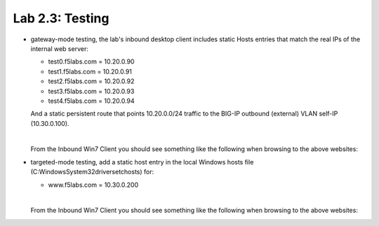 .. role:: red
.. role:: bred

Lab 2.3: Testing
----------------

- :bred:`gateway-mode testing`, the lab's inbound desktop client includes
  static Hosts entries that match the real IPs of the internal web server:

  - test0.f5labs.com = 10.20.0.90
  - test1.f5labs.com = 10.20.0.91
  - test2.f5labs.com = 10.20.0.92
  - test3.f5labs.com = 10.20.0.93
  - test4.f5labs.com = 10.20.0.94

  And a static persistent route that points 10.20.0.0/24 traffic to the BIG-IP
  outbound (external) VLAN self-IP (10.30.0.100).

  |
  
  From the :bred:`Inbound Win7 Client` you should see something like the
  following when browsing to the above websites:

  .. image:: ../images/lab2.3-test-results.png

- :bred:`targeted-mode testing`, add a static host entry in the local Windows
  hosts file (C:\Windows\System32\drivers\etc\hosts) for:

  - www.f5labs.com = 10.30.0.200

  |
  
  From the :bred:`Inbound Win7 Client` you should see something like the
  following when browsing to the above websites:

  .. image:: ../images/lab2.3-test-results2.png
